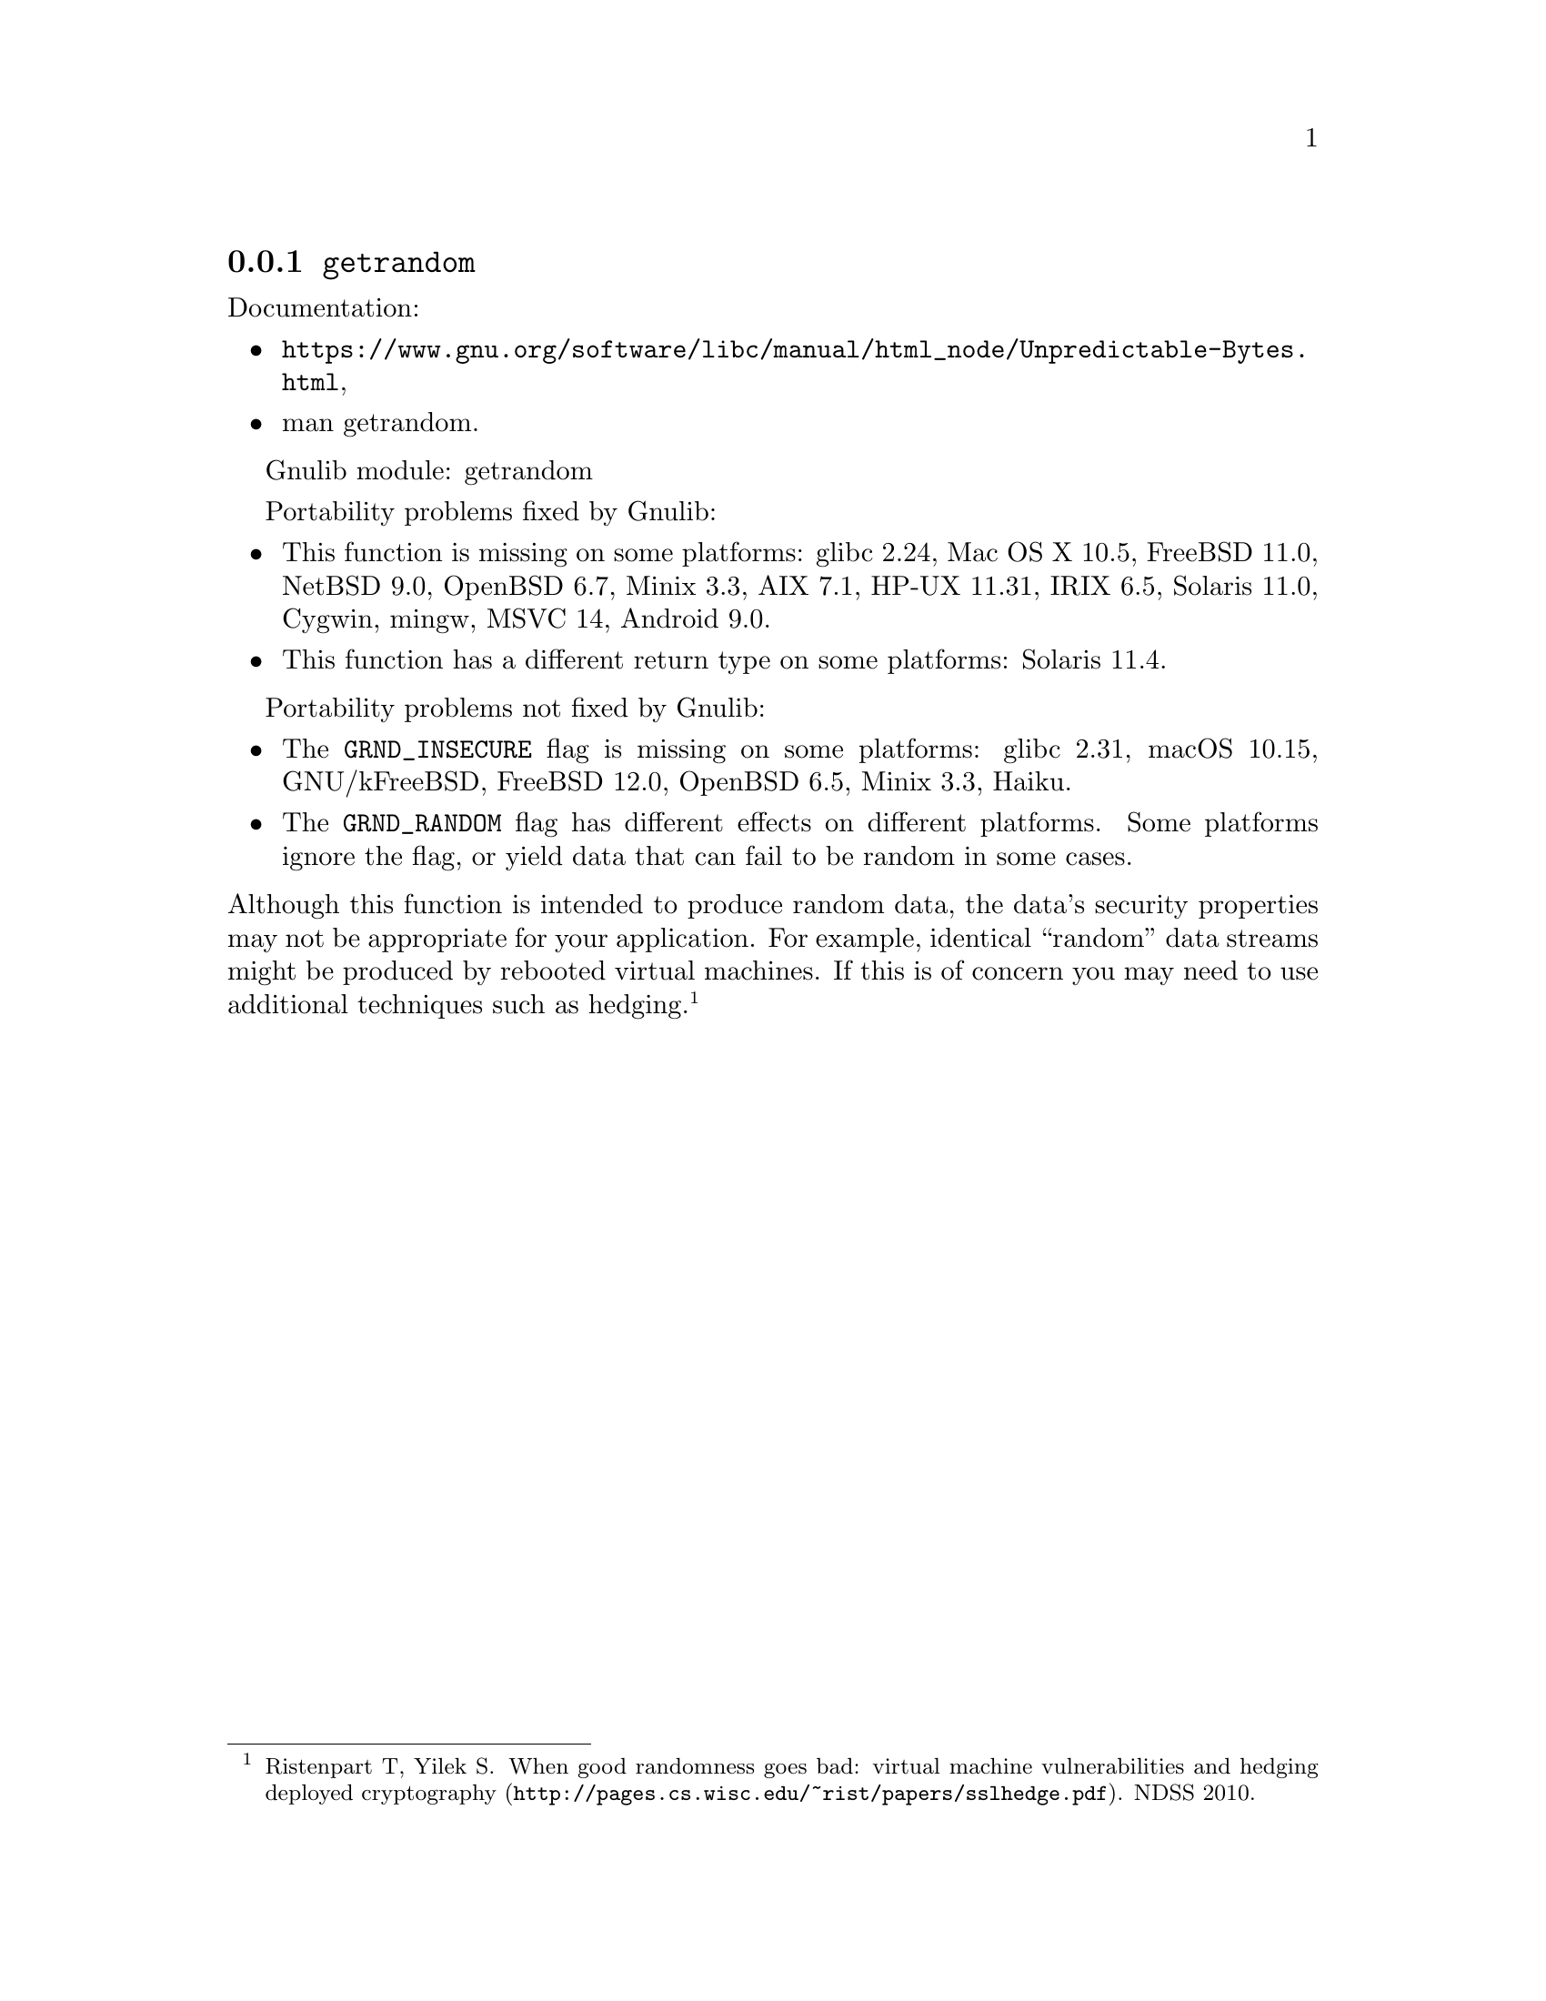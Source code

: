 @node getrandom
@subsection @code{getrandom}
@findex getrandom

Documentation:
@itemize
@item
@ifinfo
@ref{Unpredictable Bytes,,Generating Unpredictable Bytes,libc},
@end ifinfo
@ifnotinfo
@url{https://www.gnu.org/software/libc/manual/html_node/Unpredictable-Bytes.html},
@end ifnotinfo
@item
@uref{https://www.kernel.org/doc/man-pages/online/pages/man2/getrandom.2.html,,man getrandom}.
@end itemize

Gnulib module: getrandom

Portability problems fixed by Gnulib:
@itemize
@item
This function is missing on some platforms:
glibc 2.24, Mac OS X 10.5, FreeBSD 11.0, NetBSD 9.0, OpenBSD 6.7, Minix 3.3, AIX 7.1, HP-UX 11.31, IRIX 6.5, Solaris 11.0, Cygwin, mingw, MSVC 14, Android 9.0.
@item
This function has a different return type on some platforms:
Solaris 11.4.
@end itemize

Portability problems not fixed by Gnulib:
@itemize
@item
The @code{GRND_INSECURE} flag is missing on some platforms:
glibc 2.31, macOS 10.15, GNU/kFreeBSD, FreeBSD 12.0, OpenBSD 6.5,
Minix 3.3, Haiku.

@item
The @code{GRND_RANDOM} flag has different effects on different platforms.
Some platforms ignore the flag, or yield data that can fail to be
random in some cases.
@end itemize

@noindent
Although this function is intended to produce random data, the data's
security properties may not be appropriate for your application.
For example, identical ``random'' data streams might be produced by
rebooted virtual machines.  If this is of concern you may need to use
additional techniques such as hedging.@footnote{Ristenpart T, Yilek
S@. @url{http://pages.cs.wisc.edu/~rist/papers/sslhedge.pdf, When good
randomness goes bad: virtual machine vulnerabilities and hedging
deployed cryptography}. NDSS 2010.}
